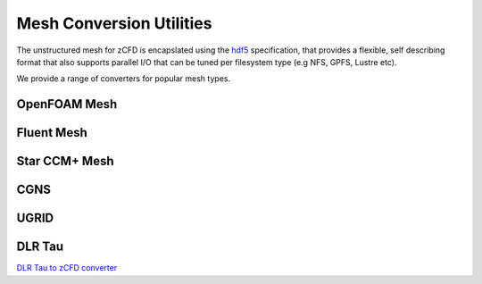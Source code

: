 Mesh Conversion Utilities
=========================

The unstructured mesh for zCFD is encapslated using the `hdf5 <http://www.hdfgroup.org/HDF5/>`_ specification, that provides a flexible, self describing format
that also supports parallel I/O that can be tuned per filesystem type (e.g NFS, GPFS, Lustre etc).

We provide a range of converters for popular mesh types.

OpenFOAM Mesh
-------------

Fluent Mesh
-----------

Star CCM+ Mesh
--------------

CGNS
----

UGRID
-----

DLR Tau
-------

`DLR Tau to zCFD converter <https://gist.github.com/jappa/47b5ff5a62f6518609be>`_
